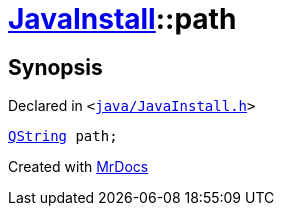 [#JavaInstall-path]
= xref:JavaInstall.adoc[JavaInstall]::path
:relfileprefix: ../
:mrdocs:


== Synopsis

Declared in `&lt;https://github.com/PrismLauncher/PrismLauncher/blob/develop/java/JavaInstall.h#L41[java&sol;JavaInstall&period;h]&gt;`

[source,cpp,subs="verbatim,replacements,macros,-callouts"]
----
xref:QString.adoc[QString] path;
----



[.small]#Created with https://www.mrdocs.com[MrDocs]#
